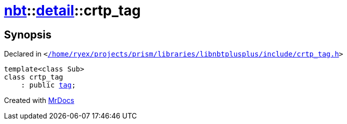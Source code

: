 [#nbt-detail-crtp_tag]
= xref:nbt.adoc[nbt]::xref:nbt/detail.adoc[detail]::crtp&lowbar;tag
:relfileprefix: ../../
:mrdocs:


== Synopsis

Declared in `&lt;https://github.com/PrismLauncher/PrismLauncher/blob/develop//home/ryex/projects/prism/libraries/libnbtplusplus/include/crtp_tag.h#L33[&sol;home&sol;ryex&sol;projects&sol;prism&sol;libraries&sol;libnbtplusplus&sol;include&sol;crtp&lowbar;tag&period;h]&gt;`

[source,cpp,subs="verbatim,replacements,macros,-callouts"]
----
template&lt;class Sub&gt;
class crtp&lowbar;tag
    : public xref:nbt/tag.adoc[tag];
----






[.small]#Created with https://www.mrdocs.com[MrDocs]#
